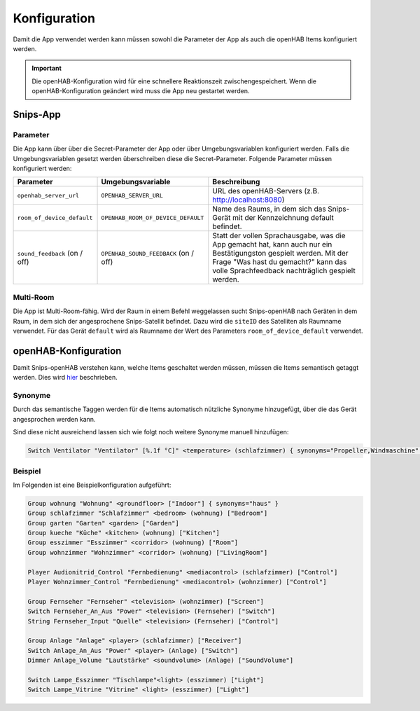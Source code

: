 Konfiguration
=============

Damit die App verwendet werden kann müssen sowohl die Parameter der App als auch die openHAB Items konfiguriert werden.

.. Important::
    Die openHAB-Konfiguration wird für eine schnellere Reaktionszeit zwischengespeichert. Wenn die openHAB-Konfiguration
    geändert wird muss die App neu gestartet werden.

Snips-App
---------

Parameter
^^^^^^^^^

Die App kann über über die Secret-Parameter der App oder über Umgebungsvariablen konfiguriert werden.
Falls die Umgebungsvariablen gesetzt werden überschreiben diese die Secret-Parameter.
Folgende Parameter müssen konfiguriert werden:

+-----------------------------+------------------------------------+--------------------------------------------------------------------------------------+
| Parameter                   | Umgebungsvariable                  | Beschreibung                                                                         |
+=============================+====================================+======================================================================================+
| ``openhab_server_url``      | ``OPENHAB_SERVER_URL``             | URL des openHAB-Servers (z.B. http://localhost:8080)                                 |
+-----------------------------+------------------------------------+--------------------------------------------------------------------------------------+
| ``room_of_device_default``  | ``OPENHAB_ROOM_OF_DEVICE_DEFAULT`` | Name des Raums, in dem sich das Snips-Gerät mit der Kennzeichnung default befindet.  |
+-----------------------------+------------------------------------+--------------------------------------------------------------------------------------+
| ``sound_feedback``          | ``OPENHAB_SOUND_FEEDBACK``         | Statt der vollen Sprachausgabe, was die App gemacht hat, kann auch nur ein           |
| (on / off)                  | (on / off)                         | Bestätigungston gespielt werden. Mit der Frage "Was hast du gemacht?" kann das       |
|                             |                                    | volle Sprachfeedback nachträglich gespielt werden.                                   |
+-----------------------------+------------------------------------+--------------------------------------------------------------------------------------+

Multi-Room
^^^^^^^^^^

Die App ist Multi-Room-fähig. Wird der Raum in einem Befehl weggelassen sucht
Snips-openHAB nach Geräten in dem Raum, in dem sich der angesprochene Snips-Satellit befindet.
Dazu wird die ``siteID`` des Satelliten als Raumname verwendet.
Für das Gerät ``default`` wird als Raumname der Wert des Parameters ``room_of_device_default`` verwendet.


openHAB-Konfiguration
---------------------

Damit Snips-openHAB verstehen kann, welche Items geschaltet werden müssen,
müssen die Items semantisch getaggt werden. Dies wird hier_ beschrieben.

.. _hier: https://community.openhab.org/t/habot-walkthrough-2-n-semantic-tagging-item-resolving/


Synonyme
^^^^^^^^

Durch das semantische Taggen werden für die Items automatisch nützliche Synonyme hinzugefügt, über
die das Gerät angesprochen werden kann.

Sind diese nicht ausreichend lassen sich wie folgt noch weitere Synonyme manuell hinzufügen:

.. code-block:: text

    Switch Ventilator "Ventilator" [%.1f °C]" <temperature> (schlafzimmer) { synonyms="Propeller,Windmaschine" }


Beispiel
^^^^^^^^

Im Folgenden ist eine Beispielkonfiguration aufgeführt:

.. code-block:: text

    Group wohnung "Wohnung" <groundfloor> ["Indoor"] { synonyms="haus" }
    Group schlafzimmer "Schlafzimmer" <bedroom> (wohnung) ["Bedroom"]
    Group garten "Garten" <garden> ["Garden"]
    Group kueche "Küche" <kitchen> (wohnung) ["Kitchen"]
    Group esszimmer "Esszimmer" <corridor> (wohnung) ["Room"]
    Group wohnzimmer "Wohnzimmer" <corridor> (wohnung) ["LivingRoom"]

    Player Audionitrid_Control "Fernbedienung" <mediacontrol> (schlafzimmer) ["Control"]
    Player Wohnzimmer_Control "Fernbedienung" <mediacontrol> (wohnzimmer) ["Control"]

    Group Fernseher "Fernseher" <television> (wohnzimmer) ["Screen"]
    Switch Fernseher_An_Aus "Power" <television> (Fernseher) ["Switch"]
    String Fernseher_Input "Quelle" <television> (Fernseher) ["Control"]

    Group Anlage "Anlage" <player> (schlafzimmer) ["Receiver"]
    Switch Anlage_An_Aus "Power" <player> (Anlage) ["Switch"]
    Dimmer Anlage_Volume "Lautstärke" <soundvolume> (Anlage) ["SoundVolume"]

    Switch Lampe_Esszimmer "Tischlampe"<light> (esszimmer) ["Light"]
    Switch Lampe_Vitrine "Vitrine" <light> (esszimmer) ["Light"]
